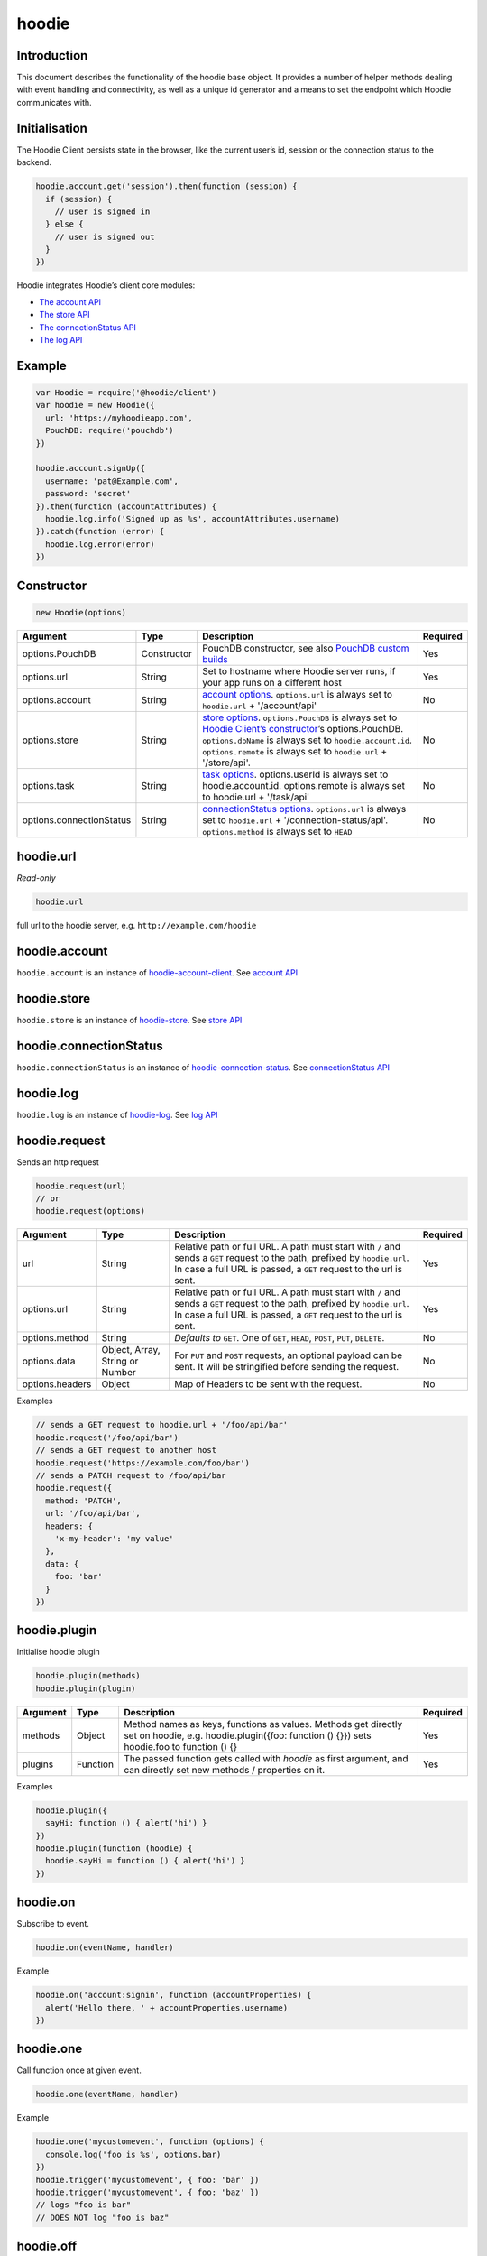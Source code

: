 hoodie
======


Introduction
------------

This document describes the functionality of the hoodie base object. It
provides a number of helper methods dealing with event handling and
connectivity, as well as a unique id generator and a means to set the
endpoint which Hoodie communicates with.

Initialisation
--------------

The Hoodie Client persists state in the browser, like the current user’s
id, session or the connection status to the backend.

.. code:: js

    hoodie.account.get('session').then(function (session) {
      if (session) {
        // user is signed in
      } else {
        // user is signed out
      }
    })

Hoodie integrates Hoodie’s client core modules:

-  `The account API <hoodie.account.html>`__
-  `The store API <hoodie.store.html>`__
-  `The connectionStatus API <hoodie.connection-status.html>`__
-  `The log API <hoodie.log.html>`__

Example
-------

.. code:: js

    var Hoodie = require('@hoodie/client')
    var hoodie = new Hoodie({
      url: 'https://myhoodieapp.com',
      PouchDB: require('pouchdb')
    })

    hoodie.account.signUp({
      username: 'pat@Example.com',
      password: 'secret'
    }).then(function (accountAttributes) {
      hoodie.log.info('Signed up as %s', accountAttributes.username)
    }).catch(function (error) {
      hoodie.log.error(error)
    })

Constructor
-----------

.. code:: js

    new Hoodie(options)

+------------------------------+----------------+--------------------------------------------------------------------------------------------------------------------------------------------------------------------------------------------------------------+----------+
| Argument                     | Type           | Description                                                                                                                                                                                                  | Required |
+==============================+================+==============================================================================================================================================================================================================+==========+
| options.PouchDB              | Constructor    | PouchDB constructor, see also `PouchDB custom builds <https://pouchdb.com/custom.html>`_                                                                                                                     | Yes      |
+------------------------------+----------------+--------------------------------------------------------------------------------------------------------------------------------------------------------------------------------------------------------------+----------+
| options.url                  | String         | Set to hostname where Hoodie server runs, if your app runs on a different host                                                                                                                               | Yes      |
+------------------------------+----------------+--------------------------------------------------------------------------------------------------------------------------------------------------------------------------------------------------------------+----------+
| options.account              | String         | `account options <https://github.com/hoodiehq/hoodie-account-client#constructor>`_. ``options.url`` is always set to ``hoodie.url`` + '/account/api'                                                         | No       |
+------------------------------+----------------+--------------------------------------------------------------------------------------------------------------------------------------------------------------------------------------------------------------+----------+
| options.store                | String         | `store options <https://github.com/hoodiehq/hoodie-account-client#constructor>`_. ``options.PouchDB`` is always set to `Hoodie Client’s constructor                                                          | No       |
|                              |                | <https://github.com/hoodiehq/hoodie-client#constructor>`_’s options.PouchDB. ``options.dbName`` is always set to ``hoodie.account.id``. ``options.remote`` is always set to ``hoodie.url`` + '/store/api'.   |          |
+------------------------------+----------------+--------------------------------------------------------------------------------------------------------------------------------------------------------------------------------------------------------------+----------+
| options.task                 | String         | `task options <https://github.com/hoodiehq/hoodie-client-task#constructor>`_. options.userId is always set to hoodie.account.id. options.remote is always set to hoodie.url + '/task/api'                    | No       |
+------------------------------+----------------+--------------------------------------------------------------------------------------------------------------------------------------------------------------------------------------------------------------+----------+
| options.connectionStatus     | String         | `connectionStatus options <https://github.com/hoodiehq/hoodie-connection-status#constructor>`_. ``options.url`` is always set to ``hoodie.url`` + '/connection-status/api'. ``options.method`` is always set | No       |
|                              |                | to ``HEAD``                                                                                                                                                                                                  |          |
+------------------------------+----------------+--------------------------------------------------------------------------------------------------------------------------------------------------------------------------------------------------------------+----------+

hoodie.url
----------

`Read-only`

.. code:: js

    hoodie.url

full url to the hoodie server, e.g. ``http://example.com/hoodie``

hoodie.account
--------------

``hoodie.account`` is an instance of `hoodie-account-client <https://github.com/hoodiehq/hoodie-account-client>`_. 
See `account API <https://github.com/hoodiehq/hoodie-account-client#api>`_

hoodie.store
------------

``hoodie.store`` is an instance of `hoodie-store <https://github.com/hoodiehq/hoodie-store>`_. See `store API <https://github.com/hoodiehq/hoodie-store#api>`_

hoodie.connectionStatus
-----------------------

``hoodie.connectionStatus`` is an instance of `hoodie-connection-status <https://github.com/hoodiehq/hoodie-connection-status>`_. See `connectionStatus API <https://github.com/hoodiehq/hoodie-connection-status#api>`_

hoodie.log
----------

``hoodie.log`` is an instance of `hoodie-log <https://github.com/hoodiehq/hoodie-log>`_. See `log API <https://github.com/hoodiehq/hoodie-log#api>`_

hoodie.request
--------------

Sends an http request

.. code:: js

    hoodie.request(url)
    // or
    hoodie.request(options)

+------------------------------+-----------------+--------------------------------------------------------------------------------------------------------------------------------------------------------------------------------------------------------------+----------+
| Argument                     | Type            | Description                                                                                                                                                                                                  | Required |
+==============================+=================+==============================================================================================================================================================================================================+==========+
| url                          | String          | Relative path or full URL. A path must start with ``/`` and sends a ``GET`` request to the path, prefixed by ``hoodie.url``. In case a full URL is passed, a ``GET`` request to the url is sent.             | Yes      |
+------------------------------+-----------------+--------------------------------------------------------------------------------------------------------------------------------------------------------------------------------------------------------------+----------+
| options.url                  | String          | Relative path or full URL. A path must start with ``/`` and sends a ``GET`` request to the path, prefixed by ``hoodie.url``. In case a full URL is passed, a ``GET`` request to the url is sent.             | Yes      |
+------------------------------+-----------------+--------------------------------------------------------------------------------------------------------------------------------------------------------------------------------------------------------------+----------+
| options.method               | String          | `Defaults to` ``GET``. One of ``GET``, ``HEAD``, ``POST``, ``PUT``, ``DELETE``.                                                                                                                              | No       |
+------------------------------+-----------------+--------------------------------------------------------------------------------------------------------------------------------------------------------------------------------------------------------------+----------+
| options.data                 | Object, Array,  | For ``PUT`` and ``POST`` requests, an optional payload can be sent. It will be stringified before sending the request.                                                                                       | No       |
|                              | String or Number|                                                                                                                                                                                                              |          |
+------------------------------+-----------------+--------------------------------------------------------------------------------------------------------------------------------------------------------------------------------------------------------------+----------+
| options.headers              | Object          | Map of Headers to be sent with the request.                                                                                                                                                                  | No       |
+------------------------------+-----------------+--------------------------------------------------------------------------------------------------------------------------------------------------------------------------------------------------------------+----------+

Examples

.. code:: js

    // sends a GET request to hoodie.url + '/foo/api/bar'
    hoodie.request('/foo/api/bar')
    // sends a GET request to another host
    hoodie.request('https://example.com/foo/bar')
    // sends a PATCH request to /foo/api/bar
    hoodie.request({
      method: 'PATCH',
      url: '/foo/api/bar',
      headers: {
        'x-my-header': 'my value'
      },
      data: {
        foo: 'bar'
      }
    })

hoodie.plugin
-------------

Initialise hoodie plugin

.. code:: js

    hoodie.plugin(methods)
    hoodie.plugin(plugin)

+------------------------------+----------------+--------------------------------------------------------------------------------------------------------------------------------------------------------------------------------------------------------------+----------+
| Argument                     | Type           | Description                                                                                                                                                                                                  | Required |
+==============================+================+==============================================================================================================================================================================================================+==========+
| methods                      | Object         | Method names as keys, functions as values. Methods get directly set on hoodie, e.g. hoodie.plugin({foo: function () {}}) sets hoodie.foo to function () {}                                                   | Yes      |
+------------------------------+----------------+--------------------------------------------------------------------------------------------------------------------------------------------------------------------------------------------------------------+----------+
| plugins                      | Function       | The passed function gets called with `hoodie` as first argument, and can directly set new methods / properties on it.                                                                                        | Yes      |
+------------------------------+----------------+--------------------------------------------------------------------------------------------------------------------------------------------------------------------------------------------------------------+----------+

Examples

.. code:: js

    hoodie.plugin({
      sayHi: function () { alert('hi') }
    })
    hoodie.plugin(function (hoodie) {
      hoodie.sayHi = function () { alert('hi') }
    })

hoodie.on
---------

Subscribe to event.

.. code:: js

    hoodie.on(eventName, handler)

Example

.. code:: js

    hoodie.on('account:signin', function (accountProperties) {
      alert('Hello there, ' + accountProperties.username)
    })

hoodie.one
----------

Call function once at given event.

.. code:: js

    hoodie.one(eventName, handler)

Example

.. code:: js

    hoodie.one('mycustomevent', function (options) {
      console.log('foo is %s', options.bar)
    })
    hoodie.trigger('mycustomevent', { foo: 'bar' })
    hoodie.trigger('mycustomevent', { foo: 'baz' })
    // logs "foo is bar"
    // DOES NOT log "foo is baz"

hoodie.off
----------

Removes event handler that has been added before

.. code:: js
    
    hoodie.off(eventName, handler)
    
Example

.. code:: js

    hoodie.off('connectionstatus:disconnect', showNotification)
    
hoodie.trigger
--------------

Trigger custom events

.. code:: js

    hoodie.trigger(eventName[, option1, option2, ...])

Example

.. code:: js

    hoodie.trigger('mycustomevent', { foo: 'bar' })

Events
------

+------------------------+------------------------------------------+
| Event                  | Decription                               |
+========================+==========================================+
| ``account:*``          | events, see account events               |
+------------------------+------------------------------------------+
| ``store:*``            | events, see store events                 |
+------------------------+------------------------------------------+
| ``connectionStatus:*`` | events, see connectionStatus events      |
+------------------------+------------------------------------------+

Testing
-------

Local setup

:: 
    
    git clone https://github.com/hoodiehq/hoodie-client.git
    cd hoodie-client
    npm install

Run all tests

::

    npm test

Run test from one file only

::

    node tests/specs/id



